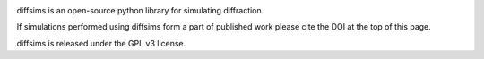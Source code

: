|Travis|_ |AppVeyor|_ |Coveralls|_ |pypi_version|_  |doi|_

.. |Travis| image:: https://travis-ci.org/pyxem/diffsims.svg?branch=master
.. _Travis: https://travis-ci.org/pyxem/diffsims

.. |AppVeyor| image:: https://ci.appveyor.com/api/projects/status/github/pyxem/diffsims?svg=true&branch=master
.. _AppVeyor: https://ci.appveyor.com/project/dnjohnstone/diffsims/branch/master

.. |Coveralls| image:: https://coveralls.io/repos/github/pyxem/diffsims/badge.svg?branch=master
.. _Coveralls: https://coveralls.io/github/pyxem/diffsims?branch=master

.. |pypi_version| image:: http://img.shields.io/pypi/v/diffsims.svg?style=flat
.. _pypi_version: https://pypi.python.org/pypi/diffsims

.. |doi| image:: https://zenodo.org/badge/DOI/10.5281/zenodo.2649351.svg
.. _doi: https://doi.org/10.5281/zenodo.2649351


diffsims is an open-source python library for simulating diffraction.

If simulations performed using diffsims form a part of published work please cite the DOI at the top of this page.

diffsims is released under the GPL v3 license.
